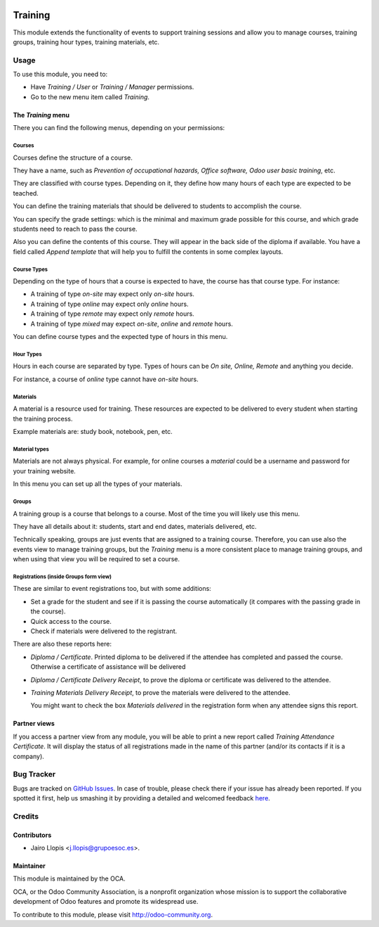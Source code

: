 .. image:: https://img.shields.io/badge/licence-AGPL--3-blue.svg
    :alt: License: AGPL-3

========
Training
========

This module extends the functionality of events to support training sessions
and allow you to manage courses, training groups, training hour types, training
materials, etc.

Usage
=====

To use this module, you need to:

* Have *Training / User* or *Training / Manager* permissions.
* Go to the new menu item called *Training*.

The *Training* menu
-------------------

There you can find the following menus, depending on your permissions:

Courses
~~~~~~~

Courses define the structure of a course.

They have a name, such as *Prevention of occupational hazards, Office
software, Odoo user basic training*, etc.

They are classified with course types. Depending on it, they define how many
hours of each type are expected to be teached.

You can define the training materials that should be delivered to students to
accomplish the course.

You can specify the grade settings: which is the minimal and maximum grade
possible for this course, and which grade students need to reach to pass the
course.

Also you can define the contents of this course. They will appear in the back
side of the diploma if available. You have a field called *Append template*
that will help you to fulfill the contents in some complex layouts.

Course Types
~~~~~~~~~~~~

Depending on the type of hours that a course is expected to have, the
course has that course type. For instance:

- A training of type *on-site* may expect only *on-site* hours.
- A training of type *online* may expect only *online* hours.
- A training of type *remote* may expect only *remote* hours.
- A training of type *mixed* may expect *on-site*, *online* and *remote* hours.

You can define course types and the expected type of hours in this menu.

Hour Types
~~~~~~~~~~

Hours in each course are separated by type. Types of hours can be *On
site, Online, Remote* and anything you decide.

For instance, a course of *online* type cannot have *on-site* hours.

Materials
~~~~~~~~~

A material is a resource used for training. These resources are expected to be
delivered to every student when starting the training process.

Example materials are: study book, notebook, pen, etc.

Material types
~~~~~~~~~~~~~~

Materials are not always physical. For example, for online courses a *material*
could be a username and password for your training website.

In this menu you can set up all the types of your materials.

Groups
~~~~~~

A training group is a course that belongs to a course. Most of the
time you will likely use this menu.

They have all details about it: students, start and end dates, materials
delivered, etc.

Technically speaking, groups are just events that are assigned to a training
course. Therefore, you can use also the events view to manage training groups,
but the *Training* menu is a more consistent place to manage training groups,
and when using that view you will be required to set a course.

Registrations (inside Groups form view)
~~~~~~~~~~~~~~~~~~~~~~~~~~~~~~~~~~~~~~~

These are similar to event registrations too, but with some additions:

- Set a grade for the student and see if it is passing the course
  automatically (it compares with the passing grade in the course).
- Quick access to the course.
- Check if materials were delivered to the registrant.

There are also these reports here:

- *Diploma / Certificate*. Printed diploma to be delivered if the attendee has
  completed and passed the course. Otherwise a certificate of assistance will
  be delivered
- *Diploma / Certificate Delivery Receipt*, to prove the diploma or
  certificate was delivered to the attendee.
- *Training Materials Delivery Receipt*, to prove the materials were
  delivered to the attendee.

  You might want to check the box *Materials delivered* in the registration
  form when any attendee signs this report.

Partner views
-------------

If you access a partner view from any module, you will be able to print a new
report called *Training Attendance Certificate*. It will display the status of
all registrations made in the name of this partner (and/or its contacts if it
is a company).

.. image:: https://odoo-community.org/website/image/ir.attachment/5784_f2813bd/datas
   :alt: Try me on Runbot
   :target: https://runbot.odoo-community.org/runbot/199/8.0

Bug Tracker
===========

Bugs are tracked on `GitHub Issues <https://github.com/OCA/event/issues>`_. In
case of trouble, please check there if your issue has already been reported. If
you spotted it first, help us smashing it by providing a detailed and welcomed
feedback `here
<https://github.com/OCA/event/issues/new?body=module:%20training%0Aversion:%208.0%0A%0A**Steps%20to%20reproduce**%0A-%20...%0A%0A**Current%20behavior**%0A%0A**Expected%20behavior**>`_.

Credits
=======

Contributors
------------

* Jairo Llopis <j.llopis@grupoesoc.es>.

Maintainer
----------

.. image:: https://odoo-community.org/logo.png
   :alt: Odoo Community Association
   :target: https://odoo-community.org

This module is maintained by the OCA.

OCA, or the Odoo Community Association, is a nonprofit organization whose
mission is to support the collaborative development of Odoo features and
promote its widespread use.

To contribute to this module, please visit http://odoo-community.org.
